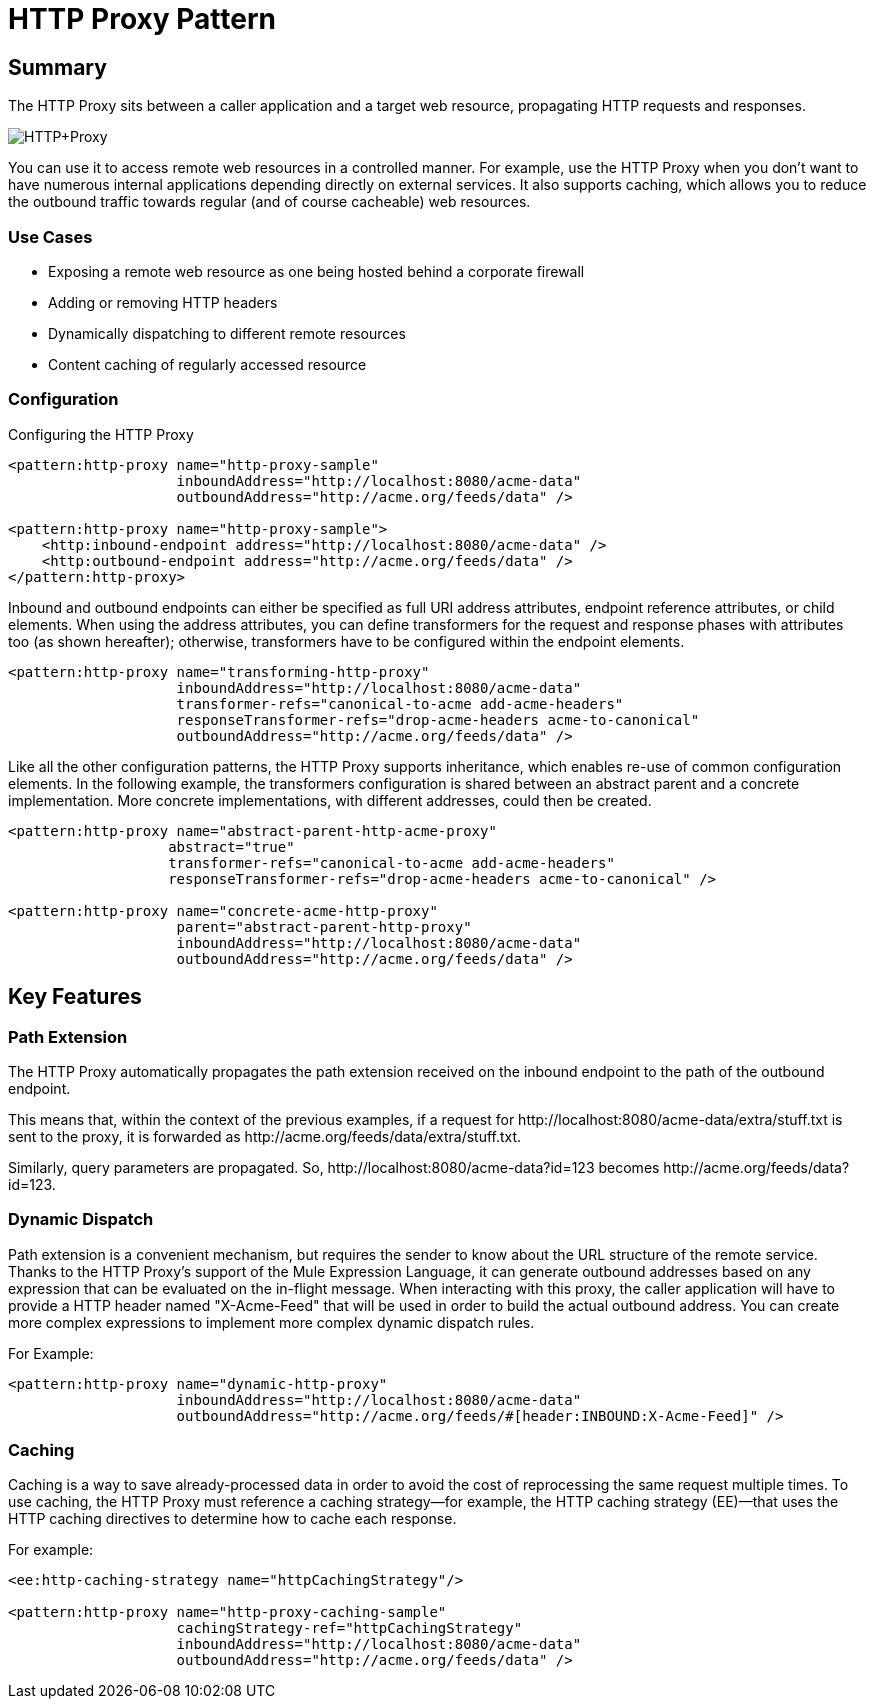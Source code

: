 = HTTP Proxy Pattern

== Summary

The HTTP Proxy sits between a caller application and a target web resource, propagating HTTP requests and responses.

image:HTTP+Proxy.png[HTTP+Proxy]

You can use it to access remote web resources in a controlled manner. For example, use the HTTP Proxy when you don’t want to have numerous internal applications depending directly on external services. It also supports caching, which allows you to reduce the outbound traffic towards regular (and of course cacheable) web resources.

=== Use Cases

* Exposing a remote web resource as one being hosted behind a corporate firewall
* Adding or removing HTTP headers
* Dynamically dispatching to different remote resources
* Content caching of regularly accessed resource

=== Configuration

Configuring the HTTP Proxy

[source,xml, linenums]
----
<pattern:http-proxy name="http-proxy-sample"
                    inboundAddress="http://localhost:8080/acme-data"
                    outboundAddress="http://acme.org/feeds/data" />

<pattern:http-proxy name="http-proxy-sample">
    <http:inbound-endpoint address="http://localhost:8080/acme-data" />
    <http:outbound-endpoint address="http://acme.org/feeds/data" />
</pattern:http-proxy>
----

Inbound and outbound endpoints can either be specified as full URI address attributes, endpoint reference attributes, or child elements. When using the address attributes, you can define transformers for the request and response phases with attributes too (as shown hereafter); otherwise, transformers have to be configured within the endpoint elements.

[source,xml, linenums]
----
<pattern:http-proxy name="transforming-http-proxy"
                    inboundAddress="http://localhost:8080/acme-data"
                    transformer-refs="canonical-to-acme add-acme-headers"
                    responseTransformer-refs="drop-acme-headers acme-to-canonical"
                    outboundAddress="http://acme.org/feeds/data" />
----

Like all the other configuration patterns, the HTTP Proxy supports inheritance, which enables re-use of common configuration elements. In the following example, the transformers configuration is shared between an abstract parent and a concrete implementation. More concrete implementations, with different addresses, could then be created.

[source,xml, linenums]
----
<pattern:http-proxy name="abstract-parent-http-acme-proxy"
                   abstract="true"
                   transformer-refs="canonical-to-acme add-acme-headers"
                   responseTransformer-refs="drop-acme-headers acme-to-canonical" />

<pattern:http-proxy name="concrete-acme-http-proxy"
                    parent="abstract-parent-http-proxy"
                    inboundAddress="http://localhost:8080/acme-data"
                    outboundAddress="http://acme.org/feeds/data" />
----

== Key Features

=== Path Extension

The HTTP Proxy automatically propagates the path extension received on the inbound endpoint to the path of the outbound endpoint.

This means that, within the context of the previous examples, if a request for +http://localhost:8080/acme-data/extra/stuff.txt+ is sent to the proxy, it is forwarded as +http://acme.org/feeds/data/extra/stuff.txt+.

Similarly, query parameters are propagated. So, +http://localhost:8080/acme-data?id=123+ becomes +http://acme.org/feeds/data?id=123+.

=== Dynamic Dispatch

Path extension is a convenient mechanism, but requires the sender to know about the URL structure of the remote service. Thanks to the HTTP Proxy's support of the Mule Expression Language, it can generate outbound addresses based on any expression that can be evaluated on the in-flight message. When interacting with this proxy, the caller application will have to provide a HTTP header named "X-Acme-Feed" that will be used in order to build the actual outbound address. You can create more complex expressions to implement more complex dynamic dispatch rules.

For Example:

[source,xml, linenums]
----
<pattern:http-proxy name="dynamic-http-proxy"
                    inboundAddress="http://localhost:8080/acme-data"
                    outboundAddress="http://acme.org/feeds/#[header:INBOUND:X-Acme-Feed]" />
----

=== Caching

Caching is a way to save already-processed data in order to avoid the cost of reprocessing the same request multiple times. To use caching, the HTTP Proxy must reference a caching strategy—for example, the HTTP caching strategy (EE)—that uses the HTTP caching directives to determine how to cache each response.

For example:

[source,xml, linenums]
----
<ee:http-caching-strategy name="httpCachingStrategy"/>

<pattern:http-proxy name="http-proxy-caching-sample"
                    cachingStrategy-ref="httpCachingStrategy"
                    inboundAddress="http://localhost:8080/acme-data"
                    outboundAddress="http://acme.org/feeds/data" />
----
